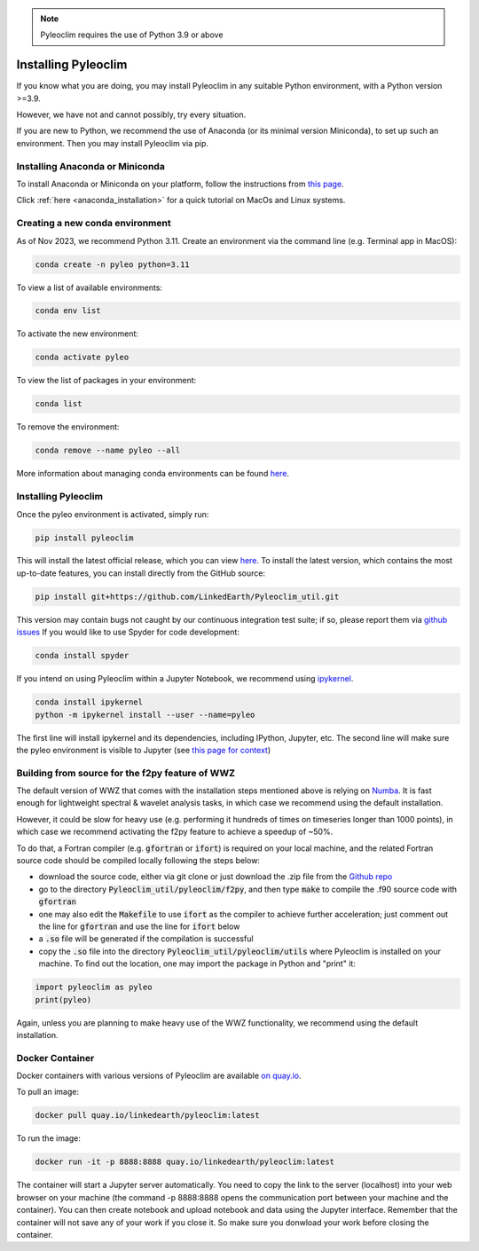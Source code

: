 .. _installation:

.. note::

   Pyleoclim requires the use of Python 3.9 or above

Installing Pyleoclim
====================

If you know what you are doing, you may install Pyleoclim in any suitable Python environment, with a Python version >=3.9.

However, we have not and cannot possibly, try every situation. 

If you are new to Python, we recommend the use of Anaconda (or its minimal version Miniconda), to set up such an environment. Then you may install Pyleoclim via pip.


Installing Anaconda or Miniconda
"""""""""""""""""""""""""""""""""

To install Anaconda or Miniconda on your platform, follow the instructions from `this page <https://docs.conda.io/projects/conda/en/latest/user-guide/install/index.html>`_.

Click :ref:`here <anaconda_installation>` for a quick tutorial on MacOs and Linux systems.

Creating a new conda environment
"""""""""""""""""""""""""""""""""""
As of Nov 2023, we recommend Python 3.11. Create an environment via the command line (e.g. Terminal app in MacOS):

.. code-block:: bash

  conda create -n pyleo python=3.11

To view a list of available environments:

.. code-block:: bash

  conda env list

To activate the new environment:

.. code-block:: bash

  conda activate pyleo

To view the list of packages in your environment:

.. code-block:: bash

  conda list

To remove the environment:

.. code-block:: bash

  conda remove --name pyleo --all

More information about managing conda environments can be found `here <https://docs.conda.io/projects/conda/en/latest/user-guide/tasks/manage-environments.html#>`_.

Installing Pyleoclim
""""""""""""""""""""
Once the pyleo environment is activated, simply run:

.. code-block:: bash

  pip install pyleoclim

This will install the latest official release, which you can view `here <https://pypi.org/project/pyleoclim/>`_. To install the latest version, which contains the most up-to-date features, you can install directly from the GitHub source:

.. code-block:: bash

  pip install git+https://github.com/LinkedEarth/Pyleoclim_util.git

This version may contain bugs not caught by our continuous integration test suite; if so, please report them via `github issues <https://github.com/LinkedEarth/Pyleoclim_util/issues>`_
If you would like to use Spyder for code development:

.. code-block:: bash

  conda install spyder
  
If you intend on using Pyleoclim within a Jupyter Notebook, we recommend using `ipykernel <https://anaconda.org/anaconda/ipykernel>`_.   
  
.. code-block:: bash

  conda install ipykernel    
  python -m ipykernel install --user --name=pyleo       
  
The first line will install ipykernel and its dependencies, including IPython, Jupyter, etc. The second line will make sure the pyleo environment is visible to Jupyter (see `this page for context <https://queirozf.com/entries/jupyter-kernels-how-to-add-change-remove>`_)


Building from source for the f2py feature of WWZ
""""""""""""""""""""""""""""""""""""""""""""""""

The default version of WWZ that comes with the installation steps mentioned above is relying on `Numba <http://numba.pydata.org/>`_.
It is fast enough for lightweight spectral & wavelet analysis tasks, in which case we recommend using the default installation.

However, it could be slow for heavy use (e.g. performing it hundreds of times on timeseries longer than 1000 points), in which case we recommend activating the f2py feature to achieve a speedup of ~50%.

To do that, a Fortran compiler (e.g. :code:`gfortran` or :code:`ifort`) is required on your local machine, and the related Fortran source code should be compiled locally following the steps below:

- download the source code, either via git clone or just download the .zip file from the `Github repo <https://github.com/LinkedEarth/Pyleoclim_util>`_
- go to the directory :code:`Pyleoclim_util/pyleoclim/f2py`, and then type :code:`make` to compile the .f90 source code with :code:`gfortran`
- one may also edit the :code:`Makefile` to use :code:`ifort` as the compiler to achieve further acceleration; just comment out the line for :code:`gfortran` and use the line for :code:`ifort` below
- a :code:`.so` file will be generated if the compilation is successful
- copy the :code:`.so` file into the directory :code:`Pyleoclim_util/pyleoclim/utils` where Pyleoclim is installed on your machine. To find out the location, one may import the package in Python and "print" it:

.. code-block:: python

  import pyleoclim as pyleo
  print(pyleo)

Again, unless you are planning to make heavy use of the WWZ functionality, we recommend using the default installation.

Docker Container
""""""""""""""""
Docker containers with various versions of Pyleoclim are available `on quay.io <https://quay.io/repository/linkedearth/pyleoclim?tab=tags>`_.

To pull an image:

.. code-block:: bash

  docker pull quay.io/linkedearth/pyleoclim:latest

To run the image:

.. code-block:: bash

  docker run -it -p 8888:8888 quay.io/linkedearth/pyleoclim:latest

The container will start a Jupyter server automatically. You need to copy the link to the server (localhost) into your web browser on your machine (the command -p 8888:8888 opens the communication port between your machine and the container). You can then create notebook and upload notebook and data using the Jupyter interface. Remember that the container will not save any of your work if you close it. So make sure you donwload your work before closing the container.
